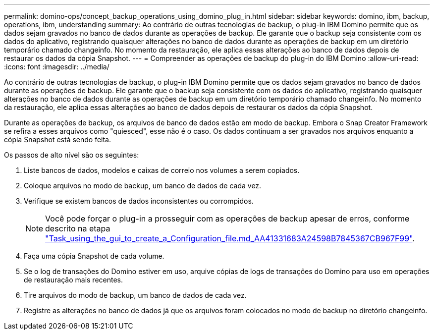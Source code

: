---
permalink: domino-ops/concept_backup_operations_using_domino_plug_in.html 
sidebar: sidebar 
keywords: domino, ibm, backup, operations, ibm, understanding 
summary: Ao contrário de outras tecnologias de backup, o plug-in IBM Domino permite que os dados sejam gravados no banco de dados durante as operações de backup. Ele garante que o backup seja consistente com os dados do aplicativo, registrando quaisquer alterações no banco de dados durante as operações de backup em um diretório temporário chamado changeinfo. No momento da restauração, ele aplica essas alterações ao banco de dados depois de restaurar os dados da cópia Snapshot. 
---
= Compreender as operações de backup do plug-in do IBM Domino
:allow-uri-read: 
:icons: font
:imagesdir: ../media/


[role="lead"]
Ao contrário de outras tecnologias de backup, o plug-in IBM Domino permite que os dados sejam gravados no banco de dados durante as operações de backup. Ele garante que o backup seja consistente com os dados do aplicativo, registrando quaisquer alterações no banco de dados durante as operações de backup em um diretório temporário chamado changeinfo. No momento da restauração, ele aplica essas alterações ao banco de dados depois de restaurar os dados da cópia Snapshot.

Durante as operações de backup, os arquivos de banco de dados estão em modo de backup. Embora o Snap Creator Framework se refira a esses arquivos como "quiesced", esse não é o caso. Os dados continuam a ser gravados nos arquivos enquanto a cópia Snapshot está sendo feita.

Os passos de alto nível são os seguintes:

. Liste bancos de dados, modelos e caixas de correio nos volumes a serem copiados.
. Coloque arquivos no modo de backup, um banco de dados de cada vez.
. Verifique se existem bancos de dados inconsistentes ou corrompidos.
+

NOTE: Você pode forçar o plug-in a prosseguir com as operações de backup apesar de erros, conforme descrito na etapa link:task_using_the_gui_to_create_a_configuration_file.md#STEP_AA41331683A24598B7845367CB967F99["Task_using_the_gui_to_create_a_Configuration_file.md_AA41331683A24598B7845367CB967F99"].

. Faça uma cópia Snapshot de cada volume.
. Se o log de transações do Domino estiver em uso, arquive cópias de logs de transações do Domino para uso em operações de restauração mais recentes.
. Tire arquivos do modo de backup, um banco de dados de cada vez.
. Registre as alterações no banco de dados já que os arquivos foram colocados no modo de backup no diretório changeinfo.

